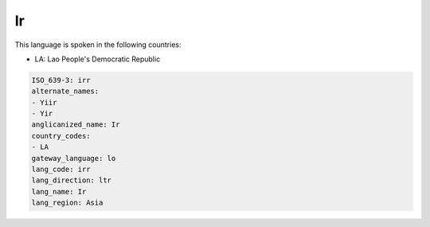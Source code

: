 .. _irr:

Ir
==

This language is spoken in the following countries:

* LA: Lao People's Democratic Republic

.. code-block:: yaml

    ISO_639-3: irr
    alternate_names:
    - Yiir
    - Yir
    anglicanized_name: Ir
    country_codes:
    - LA
    gateway_language: lo
    lang_code: irr
    lang_direction: ltr
    lang_name: Ir
    lang_region: Asia
    
